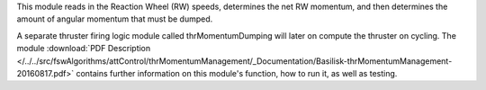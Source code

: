 
This module reads in the Reaction Wheel (RW) speeds, determines the net RW momentum, and then determines the amount of angular momentum that must be dumped.

A separate thruster firing logic module called thrMomentumDumping will later on compute the thruster on cycling. The module
:download:`PDF Description </../../src/fswAlgorithms/attControl/thrMomentumManagement/_Documentation/Basilisk-thrMomentumManagement-20160817.pdf>`
contains further information on this module's function, how to run it, as well as testing.
